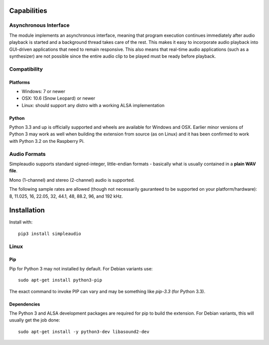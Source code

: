 Capabilities
============

Asynchronous Interface
----------------------

The module implements an asynchronous interface, meaning that program
execution continues immediately after audio playback is started and a background
thread takes care of the rest. This makes it easy to incorporate audio playback
into GUI-driven applications that need to remain responsive. This also means that
real-time audio applications (such as a synthesizer) are not possible since the entire
audio clip to be played must be ready before playback.

Compatibility
-------------

Platforms
#########

* Windows: 7 or newer
* OSX: 10.6 (Snow Leopard) or newer
* Linux: should support any distro with a working ALSA implementation

Python
######

Python 3.3 and up is officially supported and wheels are available for 
Windows and OSX. Earlier minor versions of Python 3 may work as well when 
building the extension from source (as on Linux) and it has been 
confirmed to work with Python 3.2 on the Raspberry Pi. 

Audio Formats
-------------

Simpleaudio supports standard signed-integer, little-endian formats - basically
what is usually contained in a **plain WAV file**.

Mono (1-channel) and stereo (2-channel) audio is supported.

The following sample rates are allowed (though not necessarily gauranteed
to be supported on your platform/hardware): 8, 11.025, 16, 22.05, 32, 44.1,
48, 88.2, 96, and 192 kHz.

Installation
============

Install with::

   pip3 install simpleaudio

Linux
-----

Pip
###

Pip for Python 3 may not installed by default. For Debian
variants use::

   sudo apt-get install python3-pip

The exact command to invoke PIP can vary and may be something like `pip-3.3`
(for Python 3.3).

Dependencies
############

The Python 3 and ALSA development packages are required for pip to build
the extension. For Debian variants, this will usually get the job done::

   sudo apt-get install -y python3-dev libasound2-dev

